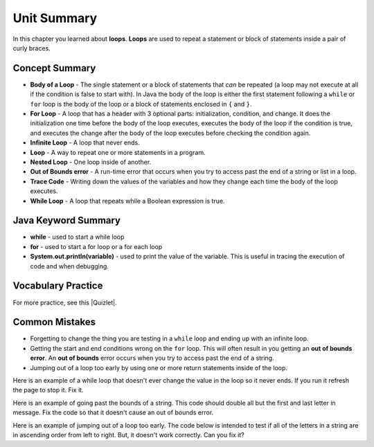 .. qnum::
   :prefix: 4-6-
   :start: 1

Unit Summary
==============

In this chapter you learned about **loops**.  **Loops** are used to repeat a statement or block of statements inside a pair of curly braces.

.. index::
    single: loop
    single: body of a loop
    single: while loop
    single: nested loop
    single: for loop
    single: trace code
    single: out of bounds error



Concept Summary
---------------


- **Body of a Loop** - The single statement or a block of statements that *can* be repeated (a loop may not execute at all if the condition is false to start with). In Java the body of the loop is either the first statement following a ``while`` or ``for`` loop is the body of the loop or a block of statements enclosed in ``{`` and ``}``.
- **For Loop** - A loop that has a header with 3 optional parts: initialization, condition, and change.  It does the initialization one time before the body of the loop executes, executes the body of the loop if the condition is true, and executes the change after the body of the loop executes before checking the condition again.
- **Infinite Loop** - A loop that never ends.
- **Loop** - A way to repeat one or more statements in a program.
- **Nested Loop** - One loop inside of another.
- **Out of Bounds error** - A run-time error that occurs when you try to access past the end of a string or list in a loop.
- **Trace Code** - Writing down the values of the variables and how they change each time the body of the loop executes.
- **While Loop** - A loop that repeats while a Boolean expression is true.

Java Keyword Summary
--------------------

- **while** - used to start a while loop
- **for** - used to start a for loop or a for each loop
- **System.out.println(variable)** - used to print the value of the variable.  This is useful in tracing the execution of code and when debugging.

Vocabulary Practice
-------------------

.. dragndrop:: ch6_loops1
    :feedback: Review the summaries above.
    :match_1: a loop that repeats while a Boolean condition is true|||while loop
    :match_2: a loop that has three parts: initialization, condition, and change|||for loop
    :match_3: one loop inside of another|||nested loop

    Drag the definition from the left and drop it on the correct concept on the right.  Click the "Check Me" button to see if you are correct

.. dragndrop:: ch6_loops2
    :feedback: Review the summaries above.
    :match_1: the statement or block of statements following a loop header that is repeated|||body of a loop
    :match_2: a loop that never ends|||infinite loop
    :match_3: writing down the values of variables for each execution of the loop body|||trace code

    Drag the definition from the left and drop it on the correct method on the right.  Click the "Check Me" button to see if you are correct.


.. |Quizlet| raw:: html

   <a href="https://quizlet.com/434072046/cs-awesome-unit-4-vocabulary-flash-cards/" target="_blank" style="text-decoration:underline">Quizlet</a>


For more practice, see this |Quizlet|.

Common Mistakes
-----------------

-  Forgetting to change the thing you are testing in a ``while`` loop and ending up with an infinite loop.

-  Getting the start and end conditions wrong on the ``for`` loop. This will often result in you getting an **out of bounds error**.  An **out of bounds** error occurs when you try to access past the end of a string.

-  Jumping out of a loop too early by using one or more return statements inside of the loop.

Here is an example of a while loop that doesn't ever change the value in the loop so it never ends.  If you run it refresh the page to stop it.  Fix it.

.. activecode:: while_loop_mistake1
   :language: java
   :autograde: unittest

   Fix the infinite loop so that it counts from 3 down to 1.
   ~~~~
   public class Loop1
   {
       public static void main(String[] args)
       {
           int x = 3;
           while (x > 0)
           {
               System.out.println(x);
           }
       }
   }

   ====
   import static org.junit.Assert.*;

   import org.junit.*;

   import java.io.*;

   public class RunestoneTests extends CodeTestHelper
   {
       @Test
       public void test1()
       {
           String output = getMethodOutput("main");
           String expect = "3\n2\n1";

           boolean passed = getResults(expect, output, "Expected output");
           assertTrue(passed);
       }
   }

Here is an example of going past the bounds of a string.  This code should double all but the first and last letter in message.  Fix the code so that it doesn't cause an out of bounds error.

.. activecode:: while_loop_oob
   :language: java
   :autograde: unittest

   Fix the test condition in the loop below so that it doesn't cause an out of bounds error.
   ~~~~
   public class Loop2
   {
       public static void main(String[] args)
       {
           String result = "";
           String message = "watch out";
           int pos = 0;
           while (pos < message.length())
           {
               result = result + message.substring(pos, pos + 2);
               pos = pos + 1;
           }
           System.out.println(result);
       }
   }

   ====
   import static org.junit.Assert.*;

   import org.junit.*;

   import java.io.*;

   public class RunestoneTests extends CodeTestHelper
   {
       @Test
       public void test1()
       {
           String output = getMethodOutput("main");
           String expect = "waattcchh  oouut";

           boolean passed = getResults(expect, output, "Expected output");
           assertTrue(passed);
       }
   }

Here is an example of jumping out of a loop too early.  The code below is intended to test if all of the letters in a string are in ascending order from left to right. But, it doesn't work correctly.  Can you fix it?

.. activecode:: while_loop_early_leave
   :language: java
   :autograde: unittest

   Fix the code below so it does not leave the loop too early. Try the CodeLens button to see what is going on. When should you return true or false?
   ~~~~
   public class Loop3
   {
       public static boolean isInOrder(String check)
       {
           int pos = 0;
           while (pos < check.length() - 1)
           {
               String letter1 = check.substring(pos, pos + 1);
               String letter2 = check.substring(pos + 1, pos + 2);
               if (letter1.compareTo(letter2) < 0)
               {
                   return true;
               }
               pos++;
           }
           return false;
       }

       public static void main(String[] args)
       {
           System.out.println(isInOrder("abca") + " should return false");
           System.out.println(isInOrder("abc") + " should return true");
       }
   }

   ====
   import static org.junit.Assert.*;

   import org.junit.*;

   import java.io.*;

   public class RunestoneTests extends CodeTestHelper
   {
       @Test
       public void test1()
       {
           String output = getMethodOutput("main");
           String expect = "false should return false\ntrue should return true";

           boolean passed = getResults(expect, output, "Expected output");
           assertTrue(passed);
       }

       @Test
       public void test2()
       {
           boolean output = Loop3.isInOrder("zxy");

           boolean passed = output == false;
           getResults("false", output + "", "isInOrder(\"zxy\")", passed);
           assertTrue(passed);
       }
   }
